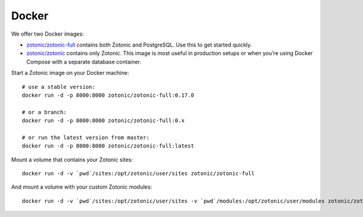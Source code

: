 .. highlight:: bash

.. _guide-docker:

Docker
======

We offer two Docker images:

* `zotonic/zotonic-full`_ contains both Zotonic and PostgreSQL. Use this to get
  started quickly.
* `zotonic/zotonic`_ contains only Zotonic. This image is most useful in
  production setups or when you’re using Docker Compose with a separate
  database container.

Start a Zotonic image on your Docker machine::

    # use a stable version:
    docker run -d -p 8000:8000 zotonic/zotonic-full:0.17.0

    # or a branch:
    docker run -d -p 8000:8000 zotonic/zotonic-full:0.x

    # or run the latest version from master:
    docker run -d -p 8000:8000 zotonic/zotonic-full:latest

Mount a volume that contains your Zotonic sites::

    docker run -d -v `pwd`/sites:/opt/zotonic/user/sites zotonic/zotonic-full

And mount a volume with your custom Zotonic modules::

    docker run -d -v `pwd`/sites:/opt/zotonic/user/sites -v `pwd`/modules:/opt/zotonic/user/modules zotonic/zotonic-full

.. _zotonic/zotonic-full: https://hub.docker.com/r/zotonic/zotonic-full/
.. _zotonic/zotonic: https://hub.docker.com/r/zotonic/zotonic/
